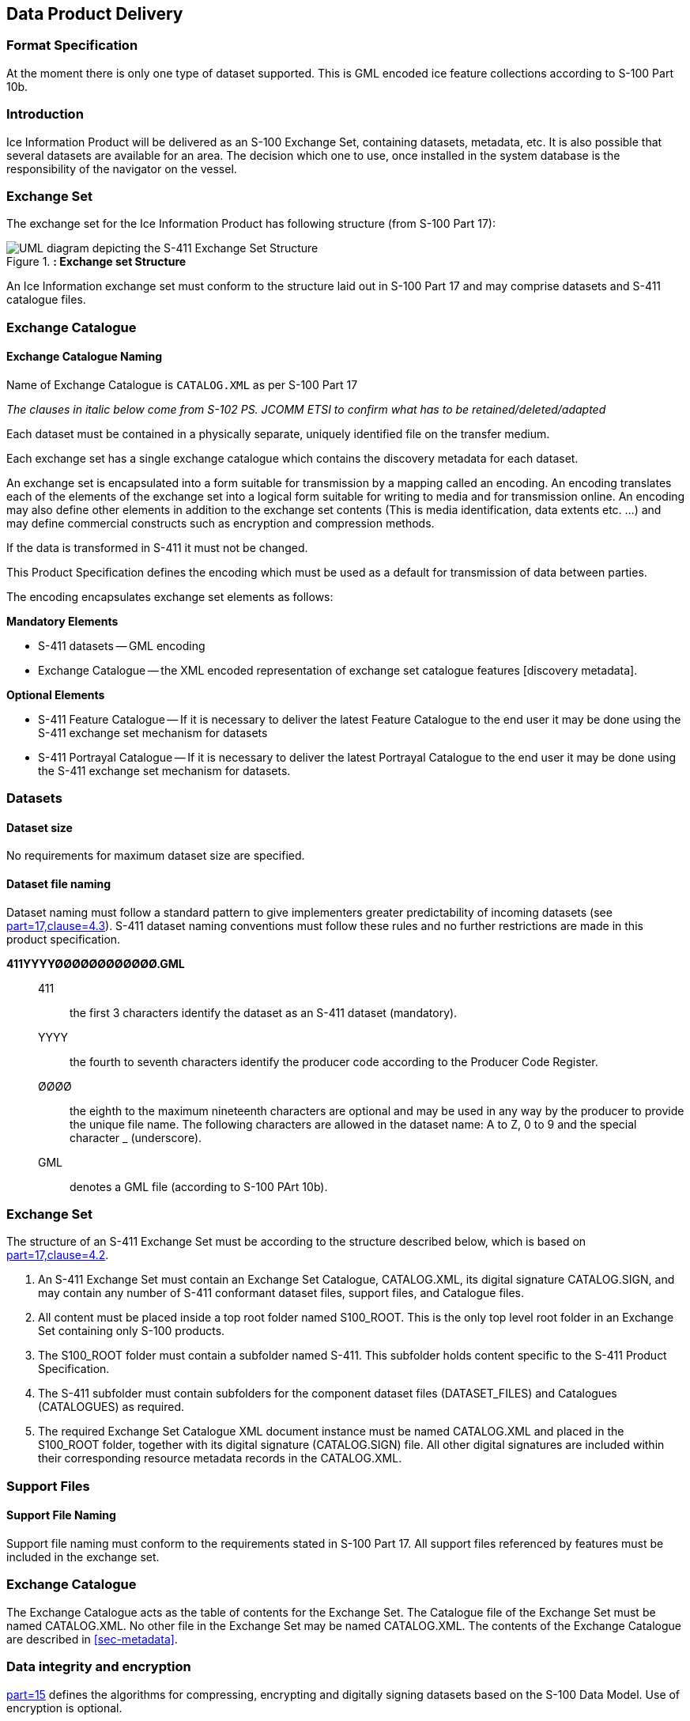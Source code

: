 
[[sec-data-product-delivery]]
== Data Product Delivery

=== Format Specification

At the moment there is only one type of dataset supported. This is GML encoded ice feature collections according to S-100 Part 10b.

=== Introduction
Ice Information Product will be delivered as an S-100 Exchange Set, containing datasets, metadata, etc. It is also possible that several datasets are available for an area. The decision which one to use, once installed in the system database is the responsibility of the navigator on the vessel.

=== Exchange Set
The exchange set for the Ice Information Product has following structure (from S-100 Part 17):

[[fig-exchange-set-structure]]
.*: Exchange set Structure*
image::../images/figure-exchange-set-structure.png[UML diagram depicting the S-411 Exchange Set Structure]

An Ice Information exchange set must conform to the structure laid out in S-100 Part 17 and may comprise datasets and S-411 catalogue files.

=== Exchange Catalogue

==== Exchange Catalogue Naming
Name of Exchange Catalogue is `CATALOG.XML` as per S-100 Part 17

_The clauses in italic below come from S-102 PS. JCOMM ETSI to confirm what has to be retained/deleted/adapted_

Each dataset must be contained in a physically separate, uniquely identified file on the transfer medium.

Each exchange set has a single exchange catalogue which contains the discovery metadata for each dataset.

An exchange set is encapsulated into a form suitable for transmission by a mapping called an encoding. An encoding translates each of the elements of the exchange set into a logical form suitable for writing to media and for transmission online. An encoding may also define other elements in addition to the exchange set contents (This is media identification, data extents etc. ...) and may define commercial constructs such as encryption and compression methods.

If the data is transformed in S-411 it must not be changed.

This Product Specification defines the encoding which must be used as a default for transmission of data between parties.

The encoding encapsulates exchange set elements as follows:

*Mandatory Elements*

* S-411 datasets -- GML encoding
* Exchange Catalogue -- the XML encoded representation of exchange set catalogue features [discovery metadata].

*Optional Elements*

* S-411 Feature Catalogue -- If it is necessary to deliver the latest Feature Catalogue to the end user it may be done using the S-411 exchange set mechanism for datasets
* S-411 Portrayal Catalogue -- If it is necessary to deliver the latest Portrayal Catalogue to the end user it may be done using the S-411 exchange set mechanism for datasets.

=== Datasets

[[subsec-dataset-size]]
==== Dataset size
No requirements for maximum dataset size are specified.

[[subsec-dataset-file-naming]]
==== Dataset file naming
Dataset naming must follow a standard pattern to give implementers greater predictability of incoming datasets (see <<iho-s100,part=17,clause=4.3>>). S-411 dataset naming conventions must follow these rules and no further restrictions are made in this product specification.

*411YYYYØØØØØØØØØØØØ.GML*::
411::: the first 3 characters identify the dataset as an S-411 dataset (mandatory).
YYYY::: the fourth to seventh characters identify the producer code according to the Producer Code Register.
ØØØØ::: the eighth to the maximum nineteenth characters are optional and may be used in any way by the producer to provide the unique file name. The following characters are allowed in the dataset name: A to Z, 0 to 9 and the special character _ (underscore).
GML::: denotes a GML file (according to S-100 PArt 10b).

=== Exchange Set
The structure of an S-411 Exchange Set must be according to the structure described below, which is based on <<iho-s100,part=17,clause=4.2>>.

. An S-411 Exchange Set must contain an Exchange Set Catalogue, CATALOG.XML, its digital signature CATALOG.SIGN, and may contain any number of S-411 conformant dataset files, support files, and Catalogue files.

. All content must be placed inside a top root folder named S100_ROOT. This is the only top level root folder in an Exchange Set containing only S-100 products.

. The S100_ROOT folder must contain a subfolder named S-411. This subfolder holds content specific to the S-411 Product Specification.

. The S-411 subfolder must contain subfolders for the component dataset files (DATASET_FILES) and Catalogues (CATALOGUES) as required.

. The required Exchange Set Catalogue XML document instance must be named CATALOG.XML and placed in the S100_ROOT folder, together with its digital signature (CATALOG.SIGN) file. All other digital signatures are included within their corresponding resource metadata records in the CATALOG.XML.

=== Support Files

==== Support File Naming

Support file naming must conform to the requirements stated in S-100 Part 17. All support files referenced by features must be included in the exchange set.

=== Exchange Catalogue
The Exchange Catalogue acts as the table of contents for the Exchange Set. The Catalogue file of the Exchange Set must be named CATALOG.XML. No other file in the Exchange Set may be named CATALOG.XML. The contents of the Exchange Catalogue are described in <<sec-metadata>>.

=== Data integrity and encryption
<<iho-s100,part=15>> defines the algorithms for compressing, encrypting and digitally signing datasets based on the S-100 Data Model. Use of encryption is optional.

==== Use of compression
The data producer decides if compression will be used on the S-411 product files (GML). It is expected that a hydrographic office will make a policy decision and that all the S-411 datasets from the producer will be either compressed or uncompressed.

It is recommended to compress all the dataset files. The ZIP compression method defined in <<iho-s100,part=15,clause=5.2>> should be used where applicable.

==== Use of digital signatures
Digital signatures must be used on all files included in a S-411 compliant Exchange Set to meet the requirements of IMO resolution MSC.428(98) to reduce cyber security risks among users, especially when used in navigations systems at sea. The recommended signature method is defined in <<iho-s100,part=15>>.

The digital signature information is encoded in the corresponding discovery block in the exchange catalogue for each file included in the Exchange Set as defined in S-100 Part 17.
